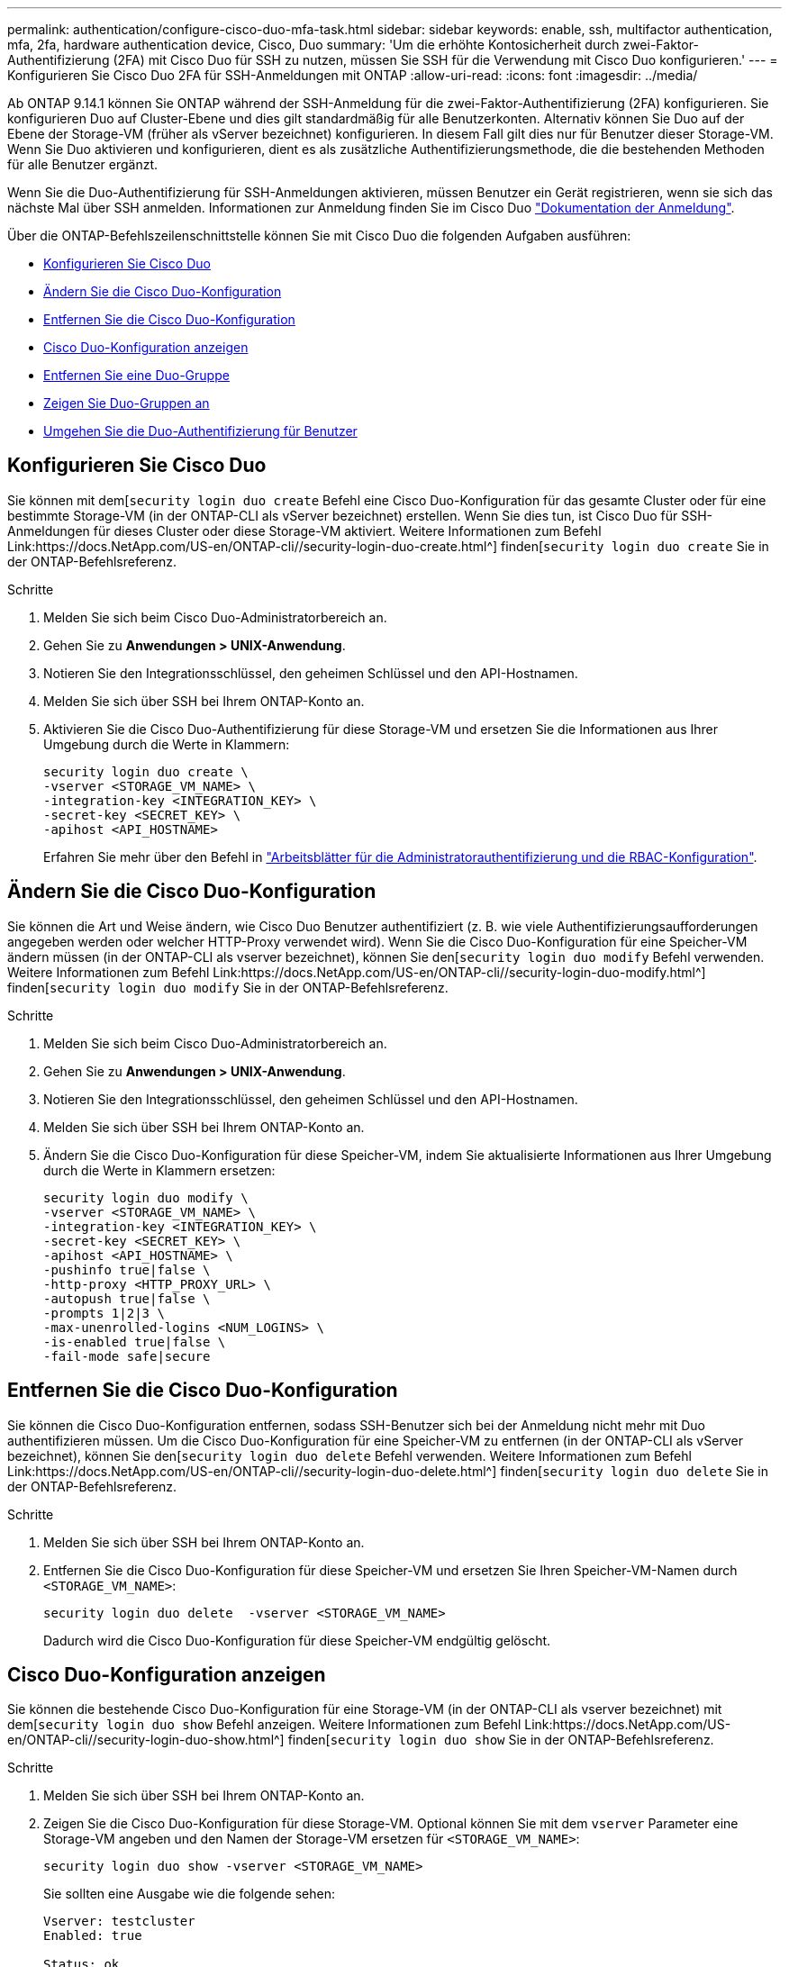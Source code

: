 ---
permalink: authentication/configure-cisco-duo-mfa-task.html 
sidebar: sidebar 
keywords: enable, ssh, multifactor authentication, mfa, 2fa, hardware authentication device, Cisco, Duo 
summary: 'Um die erhöhte Kontosicherheit durch zwei-Faktor-Authentifizierung (2FA) mit Cisco Duo für SSH zu nutzen, müssen Sie SSH für die Verwendung mit Cisco Duo konfigurieren.' 
---
= Konfigurieren Sie Cisco Duo 2FA für SSH-Anmeldungen mit ONTAP
:allow-uri-read: 
:icons: font
:imagesdir: ../media/


[role="lead"]
Ab ONTAP 9.14.1 können Sie ONTAP während der SSH-Anmeldung für die zwei-Faktor-Authentifizierung (2FA) konfigurieren. Sie konfigurieren Duo auf Cluster-Ebene und dies gilt standardmäßig für alle Benutzerkonten. Alternativ können Sie Duo auf der Ebene der Storage-VM (früher als vServer bezeichnet) konfigurieren. In diesem Fall gilt dies nur für Benutzer dieser Storage-VM. Wenn Sie Duo aktivieren und konfigurieren, dient es als zusätzliche Authentifizierungsmethode, die die bestehenden Methoden für alle Benutzer ergänzt.

Wenn Sie die Duo-Authentifizierung für SSH-Anmeldungen aktivieren, müssen Benutzer ein Gerät registrieren, wenn sie sich das nächste Mal über SSH anmelden. Informationen zur Anmeldung finden Sie im Cisco Duo https://guide.duo.com/add-device["Dokumentation der Anmeldung"^].

Über die ONTAP-Befehlszeilenschnittstelle können Sie mit Cisco Duo die folgenden Aufgaben ausführen:

* <<Konfigurieren Sie Cisco Duo>>
* <<Ändern Sie die Cisco Duo-Konfiguration>>
* <<Entfernen Sie die Cisco Duo-Konfiguration>>
* <<Cisco Duo-Konfiguration anzeigen>>
* <<Entfernen Sie eine Duo-Gruppe>>
* <<Zeigen Sie Duo-Gruppen an>>
* <<Umgehen Sie die Duo-Authentifizierung für Benutzer>>




== Konfigurieren Sie Cisco Duo

Sie können mit dem[`security login duo create` Befehl eine Cisco Duo-Konfiguration für das gesamte Cluster oder für eine bestimmte Storage-VM (in der ONTAP-CLI als vServer bezeichnet) erstellen. Wenn Sie dies tun, ist Cisco Duo für SSH-Anmeldungen für dieses Cluster oder diese Storage-VM aktiviert. Weitere Informationen zum Befehl Link:https://docs.NetApp.com/US-en/ONTAP-cli//security-login-duo-create.html^] finden[`security login duo create` Sie in der ONTAP-Befehlsreferenz.

.Schritte
. Melden Sie sich beim Cisco Duo-Administratorbereich an.
. Gehen Sie zu *Anwendungen > UNIX-Anwendung*.
. Notieren Sie den Integrationsschlüssel, den geheimen Schlüssel und den API-Hostnamen.
. Melden Sie sich über SSH bei Ihrem ONTAP-Konto an.
. Aktivieren Sie die Cisco Duo-Authentifizierung für diese Storage-VM und ersetzen Sie die Informationen aus Ihrer Umgebung durch die Werte in Klammern:
+
[source, cli]
----
security login duo create \
-vserver <STORAGE_VM_NAME> \
-integration-key <INTEGRATION_KEY> \
-secret-key <SECRET_KEY> \
-apihost <API_HOSTNAME>
----
+
Erfahren Sie mehr über den Befehl in link:config-worksheets-reference.html["Arbeitsblätter für die Administratorauthentifizierung und die RBAC-Konfiguration"^].





== Ändern Sie die Cisco Duo-Konfiguration

Sie können die Art und Weise ändern, wie Cisco Duo Benutzer authentifiziert (z. B. wie viele Authentifizierungsaufforderungen angegeben werden oder welcher HTTP-Proxy verwendet wird). Wenn Sie die Cisco Duo-Konfiguration für eine Speicher-VM ändern müssen (in der ONTAP-CLI als vserver bezeichnet), können Sie den[`security login duo modify` Befehl verwenden. Weitere Informationen zum Befehl Link:https://docs.NetApp.com/US-en/ONTAP-cli//security-login-duo-modify.html^] finden[`security login duo modify` Sie in der ONTAP-Befehlsreferenz.

.Schritte
. Melden Sie sich beim Cisco Duo-Administratorbereich an.
. Gehen Sie zu *Anwendungen > UNIX-Anwendung*.
. Notieren Sie den Integrationsschlüssel, den geheimen Schlüssel und den API-Hostnamen.
. Melden Sie sich über SSH bei Ihrem ONTAP-Konto an.
. Ändern Sie die Cisco Duo-Konfiguration für diese Speicher-VM, indem Sie aktualisierte Informationen aus Ihrer Umgebung durch die Werte in Klammern ersetzen:
+
[source, cli]
----
security login duo modify \
-vserver <STORAGE_VM_NAME> \
-integration-key <INTEGRATION_KEY> \
-secret-key <SECRET_KEY> \
-apihost <API_HOSTNAME> \
-pushinfo true|false \
-http-proxy <HTTP_PROXY_URL> \
-autopush true|false \
-prompts 1|2|3 \
-max-unenrolled-logins <NUM_LOGINS> \
-is-enabled true|false \
-fail-mode safe|secure
----




== Entfernen Sie die Cisco Duo-Konfiguration

Sie können die Cisco Duo-Konfiguration entfernen, sodass SSH-Benutzer sich bei der Anmeldung nicht mehr mit Duo authentifizieren müssen. Um die Cisco Duo-Konfiguration für eine Speicher-VM zu entfernen (in der ONTAP-CLI als vServer bezeichnet), können Sie den[`security login duo delete` Befehl verwenden. Weitere Informationen zum Befehl Link:https://docs.NetApp.com/US-en/ONTAP-cli//security-login-duo-delete.html^] finden[`security login duo delete` Sie in der ONTAP-Befehlsreferenz.

.Schritte
. Melden Sie sich über SSH bei Ihrem ONTAP-Konto an.
. Entfernen Sie die Cisco Duo-Konfiguration für diese Speicher-VM und ersetzen Sie Ihren Speicher-VM-Namen durch `<STORAGE_VM_NAME>`:
+
[source, cli]
----
security login duo delete  -vserver <STORAGE_VM_NAME>
----
+
Dadurch wird die Cisco Duo-Konfiguration für diese Speicher-VM endgültig gelöscht.





== Cisco Duo-Konfiguration anzeigen

Sie können die bestehende Cisco Duo-Konfiguration für eine Storage-VM (in der ONTAP-CLI als vserver bezeichnet) mit dem[`security login duo show` Befehl anzeigen. Weitere Informationen zum Befehl Link:https://docs.NetApp.com/US-en/ONTAP-cli//security-login-duo-show.html^] finden[`security login duo show` Sie in der ONTAP-Befehlsreferenz.

.Schritte
. Melden Sie sich über SSH bei Ihrem ONTAP-Konto an.
. Zeigen Sie die Cisco Duo-Konfiguration für diese Storage-VM. Optional können Sie mit dem `vserver` Parameter eine Storage-VM angeben und den Namen der Storage-VM ersetzen für `<STORAGE_VM_NAME>`:
+
[source, cli]
----
security login duo show -vserver <STORAGE_VM_NAME>
----
+
Sie sollten eine Ausgabe wie die folgende sehen:

+
[source, cli]
----
Vserver: testcluster
Enabled: true

Status: ok
INTEGRATION-KEY: DI89811J9JWMJCCO7IOH
SKEY SHA Fingerprint:
b79ffa4b1c50b1c747fbacdb34g671d4814
API Host: api-host.duosecurity.com
Autopush: true
Push info: true
Failmode: safe
Http-proxy: 192.168.0.1:3128
Prompts: 1
Comments: -
----




== Erstellen Sie eine Duo-Gruppe

Sie können Cisco Duo anweisen, nur die Benutzer in einem bestimmten Active Directory, LDAP oder einer lokalen Benutzergruppe in den Duo-Authentifizierungsprozess einzubeziehen. Wenn Sie eine Duo-Gruppe erstellen, werden nur die Benutzer dieser Gruppe zur Duo-Authentifizierung aufgefordert. Sie können eine Duo-Gruppe mit dem[`security login duo group create` Befehl erstellen. Wenn Sie eine Gruppe erstellen, können Sie optional bestimmte Benutzer dieser Gruppe aus dem Duo-Authentifizierungsprozess ausschließen. Weitere Informationen zum Befehl Link:https://docs.NetApp.com/US-en/ONTAP-cli//security-login-duo-group-create.html^] finden[`security login duo group create` Sie in der ONTAP-Befehlsreferenz.

.Schritte
. Melden Sie sich über SSH bei Ihrem ONTAP-Konto an.
. Erstellen Sie die Duo-Gruppe, indem Sie Informationen aus Ihrer Umgebung durch die Werte in Klammern ersetzen. Wenn Sie den `-vserver` Parameter nicht angeben, wird die Gruppe auf Cluster-Ebene erstellt:
+
[source, cli]
----
security login duo group create -vserver <STORAGE_VM_NAME> -group-name <GROUP_NAME> -exclude-users <USER1, USER2>
----
+
Der Name der Duo-Gruppe muss mit einer Active Directory-, LDAP- oder lokalen Gruppe übereinstimmen. Benutzer, die Sie mit dem optionalen `-exclude-users` Parameter angeben, werden nicht in den Duo-Authentifizierungsprozess einbezogen.





== Zeigen Sie Duo-Gruppen an

Sie können vorhandene Cisco Duo-Gruppeneinträge mit dem[`security login duo group show` Befehl anzeigen. Weitere Informationen zum Befehl Link:https://docs.NetApp.com/US-en/ONTAP-cli//security-login-duo-group-show.html^] finden[`security login duo group show` Sie in der ONTAP-Befehlsreferenz.

.Schritte
. Melden Sie sich über SSH bei Ihrem ONTAP-Konto an.
. Zeigen Sie die Gruppeneinträge der Duo-Gruppe an und ersetzen Sie die Informationen aus Ihrer Umgebung durch die Werte in Klammern. Wenn Sie den `-vserver` Parameter nicht angeben, wird die Gruppe auf Cluster-Ebene angezeigt:
+
[source, cli]
----
security login duo group show -vserver <STORAGE_VM_NAME> -group-name <GROUP_NAME> -exclude-users <USER1, USER2>
----
+
Der Name der Duo-Gruppe muss mit einer Active Directory-, LDAP- oder lokalen Gruppe übereinstimmen. Benutzer, die Sie mit dem optionalen `-exclude-users` Parameter angeben, werden nicht angezeigt.





== Entfernen Sie eine Duo-Gruppe

Sie können einen Duo-Gruppeneintrag mit dem[`security login duo group delete` Befehl entfernen. Wenn Sie eine Gruppe entfernen, werden die Benutzer dieser Gruppe nicht mehr in den Duo-Authentifizierungsprozess einbezogen. Weitere Informationen zum Befehl Link:https://docs.NetApp.com/US-en/ONTAP-cli//security-login-duo-group-delete.html^] finden[`security login duo group delete` Sie in der ONTAP-Befehlsreferenz.

.Schritte
. Melden Sie sich über SSH bei Ihrem ONTAP-Konto an.
. Entfernen Sie den Gruppeneintrag Duo, und ersetzen Sie die Informationen aus Ihrer Umgebung durch die Werte in Klammern. Wenn Sie den `-vserver` Parameter nicht angeben, wird die Gruppe auf Cluster-Ebene entfernt:
+
[source, cli]
----
security login duo group delete -vserver <STORAGE_VM_NAME> -group-name <GROUP_NAME>
----
+
Der Name der Duo-Gruppe muss mit einer Active Directory-, LDAP- oder lokalen Gruppe übereinstimmen.





== Umgehen Sie die Duo-Authentifizierung für Benutzer

Sie können alle Benutzer oder bestimmte Benutzer von der Duo SSH-Authentifizierung ausschließen.



=== Alle Duo-Benutzer ausschließen

Sie können die Cisco Duo SSH-Authentifizierung für alle Benutzer deaktivieren.

.Schritte
. Melden Sie sich über SSH bei Ihrem ONTAP-Konto an.
. Deaktivieren Sie die Cisco Duo-Authentifizierung für SSH-Benutzer, indem Sie den vServer-Namen durch `<STORAGE_VM_NAME>` folgende ersetzen:
+
[source, cli]
----
security login duo -vserver <STORAGE_VM_NAME> -is-duo-enabled-false
----




=== Benutzer der Duo-Gruppe ausschließen

Sie können bestimmte Benutzer, die Teil einer Duo-Gruppe sind, aus dem Duo SSH-Authentifizierungsprozess ausschließen.

.Schritte
. Melden Sie sich über SSH bei Ihrem ONTAP-Konto an.
. Deaktivieren Sie die Cisco Duo-Authentifizierung für bestimmte Benutzer in einer Gruppe. Ersetzen Sie den Gruppennamen und die Liste der auszuschließenden Benutzer durch die Werte in Klammern:
+
[source, cli]
----
security login group modify -group-name <GROUP_NAME> -exclude-users <USER1, USER2>
----
+
Der Name der Duo-Gruppe muss mit einer Active Directory-, LDAP- oder lokalen Gruppe übereinstimmen. Benutzer, die Sie mit dem `-exclude-users` Parameter angeben, werden nicht in den Duo-Authentifizierungsprozess einbezogen.





=== Lokale Duo-Benutzer ausschließen

Sie können bestimmte lokale Benutzer von der Duo-Authentifizierung ausschließen, indem Sie das Cisco Duo-Administratorfenster verwenden. Anweisungen hierzu finden Sie im https://duo.com/docs/administration-users#changing-user-status["Cisco Duo-Dokumentation"^].
